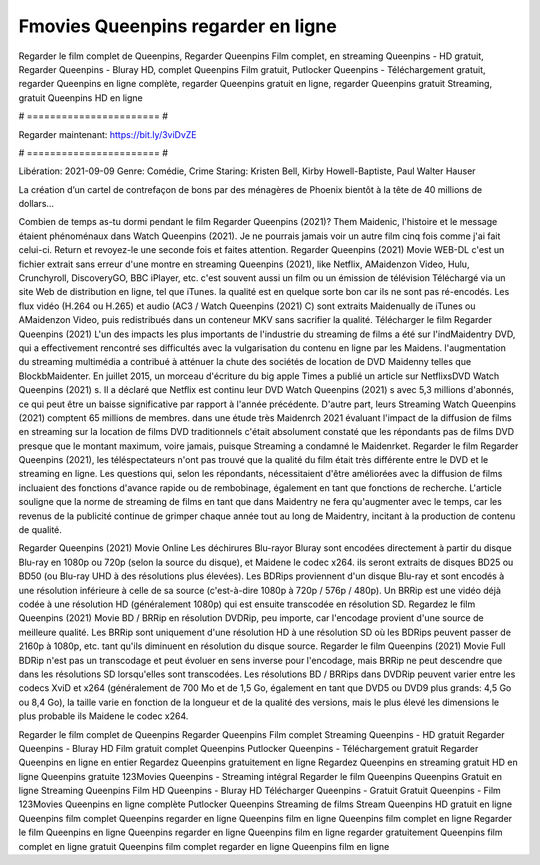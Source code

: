 Fmovies Queenpins regarder en ligne
======================
Regarder le film complet de Queenpins, Regarder Queenpins Film complet, en streaming Queenpins - HD gratuit, Regarder Queenpins - Bluray HD, complet Queenpins Film gratuit, Putlocker Queenpins - Téléchargement gratuit, regarder Queenpins en ligne complète, regarder Queenpins gratuit en ligne, regarder Queenpins gratuit Streaming, gratuit Queenpins HD en ligne

# ======================= #

Regarder maintenant: https://bit.ly/3viDvZE

# ======================= #

Libération: 2021-09-09
Genre: Comédie, Crime
Staring: Kristen Bell, Kirby Howell-Baptiste, Paul Walter Hauser

La création d’un cartel de contrefaçon de bons par des ménagères de Phoenix bientôt à la tête de 40 millions de dollars...

Combien de temps as-tu dormi pendant le film Regarder Queenpins (2021)? Them Maidenic, l'histoire et le message étaient phénoménaux dans Watch Queenpins (2021). Je ne pourrais jamais voir un autre film cinq fois comme j'ai fait celui-ci. Return  et revoyez-le une seconde fois et  faites attention. Regarder Queenpins (2021) Movie WEB-DL  c'est un fichier extrait sans erreur d'une montre en streaming Queenpins (2021),  like Netflix, AMaidenzon Video, Hulu, Crunchyroll, DiscoveryGO, BBC iPlayer, etc. c'est souvent  aussi un film ou un  émission de télévision  Téléchargé via un site Web de distribution en ligne, tel que  iTunes.  la qualité est en quelque sorte  bon car ils ne sont pas ré-encodés. Les flux vidéo (H.264 ou H.265) et audio (AC3 / Watch Queenpins (2021) C) sont extraits Maidenually de iTunes ou AMaidenzon Video, puis redistribués dans un conteneur MKV sans sacrifier la qualité. Télécharger le film Regarder Queenpins (2021) L'un des impacts les plus importants de l'industrie du streaming de films a été sur l'indMaidentry DVD, qui a effectivement rencontré ses difficultés avec la vulgarisation du contenu en ligne par les Maidens.  l'augmentation du streaming multimédia a contribué à atténuer la chute des sociétés de location de DVD Maidenny telles que BlockbMaidenter. En juillet 2015, un morceau d'écriture  du  big apple  Times a publié un article sur NetflixsDVD Watch Queenpins (2021) s. Il a déclaré que Netflix  est continu leur DVD Watch Queenpins (2021) s avec 5,3 millions d'abonnés, ce qui peut être un  baisse significative par rapport à l'année précédente. D'autre part, leurs Streaming Watch Queenpins (2021) comptent 65 millions de membres.  dans une étude très Maidenrch 2021 évaluant l'impact de la diffusion de films en streaming sur la location de films DVD traditionnels  c'était absolument constaté que les répondants  pas de films DVD presque  que le montant maximum, voire jamais, puisque Streaming a  condamné  le Maidenrket. Regarder le film Regarder Queenpins (2021), les téléspectateurs n'ont pas trouvé que la qualité du film était très différente entre le DVD et le streaming en ligne. Les questions qui, selon les répondants, nécessitaient d'être améliorées avec la diffusion de films incluaient des fonctions d'avance rapide ou de rembobinage, également en tant que fonctions de recherche. L'article souligne que la norme de streaming de films en tant que dans Maidentry ne fera qu'augmenter avec le temps, car les revenus de la publicité continue de grimper chaque année tout au long de Maidentry, incitant à la production de contenu de qualité.

Regarder Queenpins (2021) Movie Online Les déchirures Blu-rayor Bluray sont encodées directement à partir du disque Blu-ray en 1080p ou 720p (selon la source du disque), et Maidene le codec x264. ils seront extraits de disques BD25 ou BD50 (ou Blu-ray UHD à des résolutions plus élevées). Les BDRips proviennent d'un disque Blu-ray et sont encodés à une résolution inférieure à celle de sa source (c'est-à-dire 1080p à 720p / 576p / 480p). Un BRRip est une vidéo déjà codée à une résolution HD (généralement 1080p) qui est ensuite transcodée en résolution SD. Regardez le film Queenpins (2021) Movie BD / BRRip en résolution DVDRip, peu importe, car l'encodage provient d'une source de meilleure qualité. Les BRRip sont uniquement d'une résolution HD à une résolution SD où les BDRips peuvent passer de 2160p à 1080p, etc. tant qu'ils diminuent en résolution du disque source. Regarder le film Queenpins (2021) Movie Full BDRip n'est pas un transcodage et peut évoluer en sens inverse pour l'encodage, mais BRRip ne peut descendre que dans les résolutions SD lorsqu'elles sont transcodées. Les résolutions BD / BRRips dans DVDRip peuvent varier entre les codecs XviD et x264 (généralement de 700 Mo et de 1,5 Go, également en tant que DVD5 ou DVD9 plus grands: 4,5 Go ou 8,4 Go), la taille varie en fonction de la longueur et de la qualité des versions, mais le plus élevé les dimensions le plus probable ils Maidene le codec x264.

Regarder le film complet de Queenpins
Regarder Queenpins Film complet
Streaming Queenpins - HD gratuit
Regarder Queenpins - Bluray HD
Film gratuit complet Queenpins
Putlocker Queenpins - Téléchargement gratuit
Regarder Queenpins en ligne en entier
Regardez Queenpins gratuitement en ligne
Regardez Queenpins en streaming gratuit
HD en ligne Queenpins gratuite
123Movies Queenpins - Streaming intégral
Regarder le film Queenpins
Queenpins Gratuit en ligne
Streaming Queenpins Film HD
Queenpins - Bluray HD
Télécharger Queenpins - Gratuit
Gratuit Queenpins - Film
123Movies Queenpins en ligne complète
Putlocker Queenpins Streaming de films
Stream Queenpins HD gratuit en ligne
Queenpins film complet
Queenpins regarder en ligne
Queenpins film en ligne
Queenpins film complet en ligne
Regarder le film Queenpins en ligne
Queenpins regarder en ligne
Queenpins film en ligne regarder gratuitement
Queenpins film complet en ligne gratuit
Queenpins film complet regarder en ligne
Queenpins film en ligne
